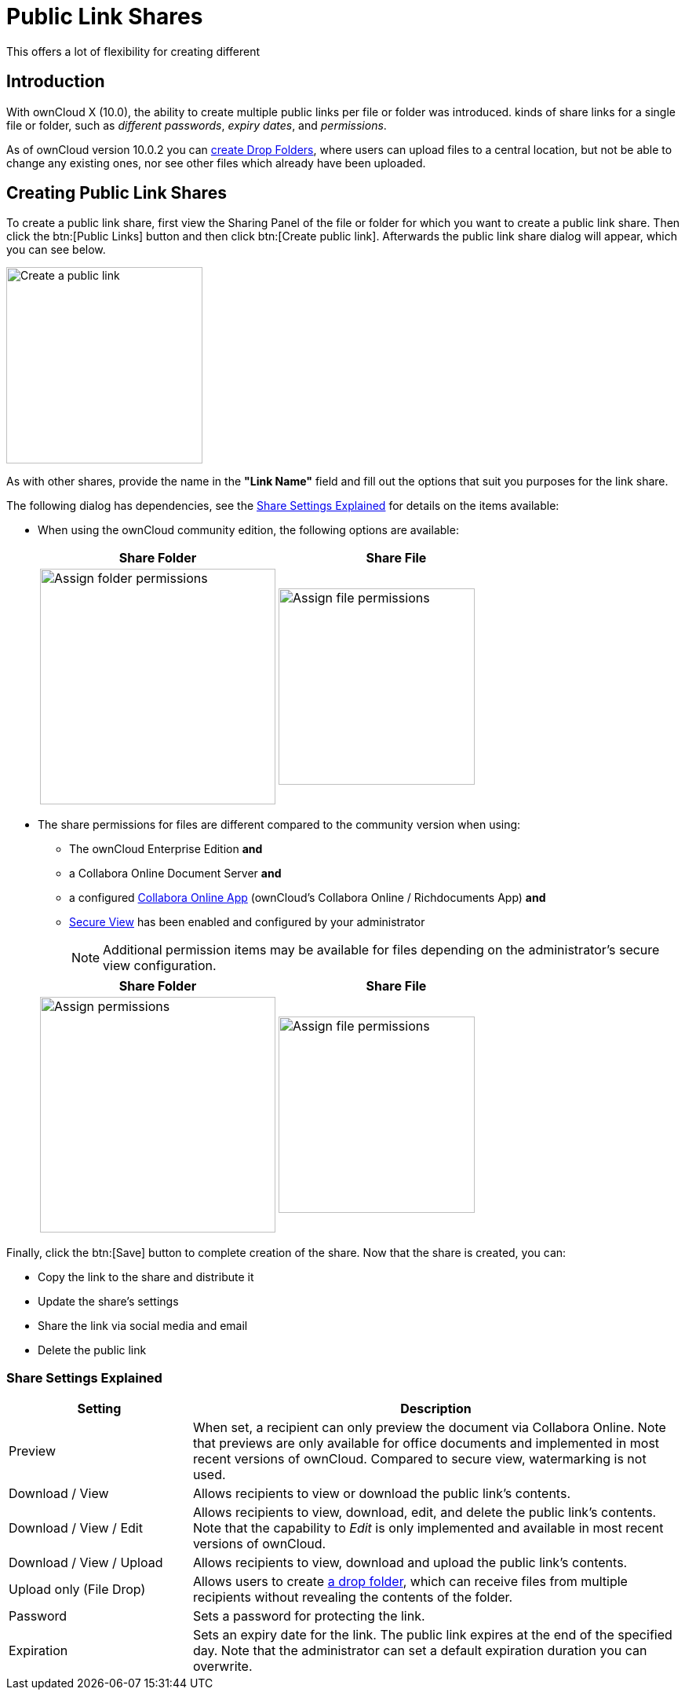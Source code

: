 = Public Link Shares
:page-aliases: next@server:user_manual:files/public_link_shares.adoc, \
{latest-server-version}@server:user_manual:files/public_link_shares.adoc, \
{previous-server-version}@server:user_manual:files/public_link_shares.adoc

:description: With ownCloud X (10.0), the ability to create multiple public links per file or folder was introduced.
This offers a lot of flexibility for creating different 

== Introduction

{description} kinds of share links for a single file or folder, such as _different passwords_, _expiry dates_, and _permissions_.

As of ownCloud version 10.0.2 you can xref:files/webgui/sharing.adoc#creating-drop-folders[create Drop Folders], where users can upload files to a central location, but not be able to change any existing ones, nor see other files which already have been uploaded.

== Creating Public Link Shares

To create a public link share, first view the Sharing Panel of the file or folder for which you want to create a public link share. Then click the btn:[Public Links] button and then click btn:[Create public link]. Afterwards the public link share dialog will appear, which you can see below.

image::public-link/create-public-link.png[Create a public link,width=250]

As with other shares, provide the name in the *"Link Name"* field and fill out the options that suit you purposes for the link share.

The following dialog has dependencies, see the xref:share-settings-explained[Share Settings Explained] for details on the items available:

* When using the ownCloud community edition, the following options are available:
+
[width=100%,cols="50%,50%",options="header"]
|===
^| Share Folder
^| Share File

a| image::public-link/public-link-settings-folder.png[Assign folder permissions,width=300]
a| image::public-link/public-link-settings-file.png[Assign file permissions,width=250]
|===

* The share permissions for files are different compared to the community version when using:
+
--
** The ownCloud Enterprise Edition **and**
** a Collabora Online Document Server **and**
** a configured xref:{latest-server-download-version}@server:admin_manual:enterprise/collaboration/collabora_secure_view.adoc[Collabora Online App] (ownCloud's Collabora Online / Richdocuments App) **and**
** xref:{latest-server-download-version}@server:admin_manual:enterprise/collaboration/collabora_secure_view.adoc#configure-owncloud-for-collabora-online-secure-view[Secure View] has been enabled and configured by your administrator
+
NOTE: Additional permission items may be available for files depending on the administrator's secure view configuration.
--
+
[width=100%,cols="50%,50%",options="header"]
|===
^| Share Folder
^| Share File

a| image::public-link/public-link-settings-folder.png[Assign permissions,width=300]
a| image::public-link/public-link-settings-ee-file.png[Assign file permissions,width=250]
|===

Finally, click the btn:[Save] button to complete creation of the share. Now that the share is created, you can:

* Copy the link to the share and distribute it
* Update the share’s settings
* Share the link via social media and email
* Delete the public link

=== Share Settings Explained

[cols="30%,80%",options="header"]
|===
| Setting
| Description

| Preview
| When set, a recipient can only preview the document via Collabora Online. Note that previews are only available for office documents and implemented in most recent versions of ownCloud. Compared to secure view, watermarking is not used.

| Download / View
| Allows recipients to view or download the public link's contents.

| Download / View / Edit
| Allows recipients to view, download, edit, and delete the public link's contents. Note that the capability to _Edit_ is only implemented and available in most recent versions of ownCloud.

| Download / View / Upload
| Allows recipients to view, download and upload the public link's contents.

| Upload only (File Drop)
| Allows users to create xref:files/webgui/sharing.adoc#creating-drop-folders[a drop folder], which can receive files from multiple recipients without revealing the contents of the folder.

| Password | Sets a password for protecting the link.
| Expiration | Sets an expiry date for the link. The public link expires at the end of the specified day. Note that the administrator can set a default expiration duration you can overwrite.
|===
